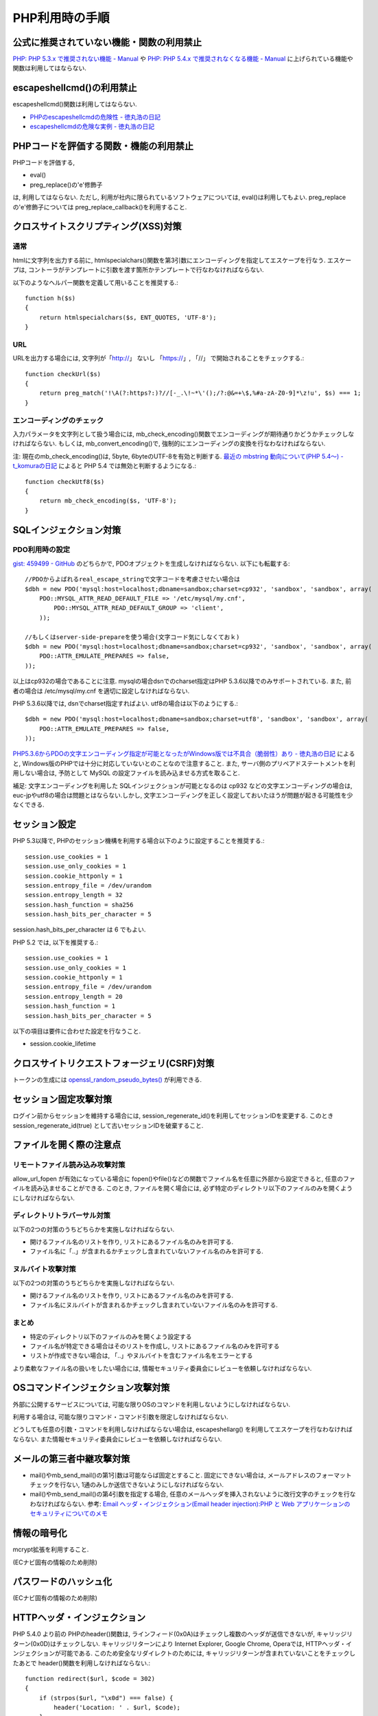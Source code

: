 PHP利用時の手順
==================================


公式に推奨されていない機能・関数の利用禁止
-------------------------------------------------

`PHP: PHP 5.3.x で推奨されない機能 - Manual <http://jp2.php.net/manual/ja/migration53.deprecated.php>`_ や `PHP: PHP 5.4.x で推奨されなくなる機能 - Manual <http://jp.php.net/manual/ja/migration54.deprecated.php>`_ に上げられている機能や関数は利用してはならない.

escapeshellcmd()の利用禁止
-------------------------------------------------

escapeshellcmd()関数は利用してはならない.

* `PHPのescapeshellcmdの危険性 - 徳丸浩の日記 <http://www.tokumaru.org/d/20110101.html#p01>`_
* `escapeshellcmdの危険な実例 - 徳丸浩の日記 <http://www.tokumaru.org/d/20110104.html#p01>`_



PHPコードを評価する関数・機能の利用禁止
-------------------------------------------------
PHPコードを評価する,

* eval()
* preg_replace()の'e'修飾子

は, 利用してはならない. ただし, 利用が社内に限られているソフトウェアについては, eval()は利用してもよい. preg_replaceの'e'修飾子については preg_replace_callback()を利用すること.


クロスサイトスクリプティング(XSS)対策
-------------------------------------------------

通常
#########

htmlに文字列を出力する前に, htmlspecialchars()関数を第3引数にエンコーディングを指定してエスケープを行なう. エスケープは, コントーラがテンプレートに引数を渡す箇所かテンプレートで行なわなければならない.

以下のようなヘルパー関数を定義して用いることを推奨する.::

   function h($s)
   {
       return htmlspecialchars($s, ENT_QUOTES, 'UTF-8');
   }

URL
#########

URLを出力する場合には, 文字列が「http://」 ないし 「https://」, 「//」 で開始されることをチェックする.::

    function checkUrl($s)
    {
        return preg_match('!\A(?:https?:)?//[-_.\!~*\'();/?:@&=+\$,%#a-zA-Z0-9]*\z!u', $s) === 1;
    }



エンコーディングのチェック
########################################

入力パラメータを文字列として扱う場合には, mb_check_encoding()関数でエンコーディングが期待通りかどうかチェックしなければならない. もしくは, mb_convert_encoding()で, 強制的にエンコーディングの変換を行なわなければならない.

注: 現在のmb_check_encoding()は, 5byte, 6byteのUTF-8を有効と判断する. `最近の mbstring 動向について(PHP 5.4～) - t_komuraの日記 <http://d.hatena.ne.jp/t_komura/20110812/1313125578>`_ によると PHP 5.4 では無効と判断するようになる.::

  function checkUtf8($s)
  {
      return mb_check_encoding($s, 'UTF-8');
  }



SQLインジェクション対策
-------------------------------------------------

PDO利用時の設定
########################################

`gist: 459499 - GitHub <http://gist.github.com/459499>`_
のどちらかで, PDOオプジェクトを生成しなければならない. 以下にも転載する::

   //PDOからよばれるreal_escape_stringで文字コードを考慮させたい場合は
   $dbh = new PDO('mysql:host=localhost;dbname=sandbox;charset=cp932', 'sandbox', 'sandbox', array(
       PDO::MYSQL_ATTR_READ_DEFAULT_FILE => '/etc/mysql/my.cnf',
           PDO::MYSQL_ATTR_READ_DEFAULT_GROUP => 'client',
       ));

   //もしくはserver-side-prepareを使う場合(文字コード気にしなくておｋ)
   $dbh = new PDO('mysql:host=localhost;dbname=sandbox;charset=cp932', 'sandbox', 'sandbox', array(
       PDO::ATTR_EMULATE_PREPARES => false,
   ));


以上はcp932の場合であることに注意. mysqlの場合dsnでのcharset指定はPHP 5.3.6以降でのみサポートされている. また, 前者の場合は /etc/mysql/my.cnf を適切に設定しなければならない.


PHP 5.3.6以降では, dsnでcharset指定すればよい. utf8の場合は以下のようにする.::

   $dbh = new PDO('mysql:host=localhost;dbname=sandbox;charset=utf8', 'sandbox', 'sandbox', array(
       PDO::ATTR_EMULATE_PREPARES => false,
   ));

`PHP5.3.6からPDOの文字エンコーディング指定が可能となったがWindows版では不具合（脆弱性）あり - 徳丸浩の日記 <http://www.tokumaru.org/d/20110322.html#p01>`_ によると, Windows版のPHPでは十分に対応していないとのことなので注意すること. また, サーバ側のプリペアドステートメントを利用しない場合は, 予防として MySQL の設定ファイルを読み込ませる方式を取ること.

補足: 文字エンコーディングを利用した SQLインジェクションが可能となるのは cp932 などの文字エンコーディングの場合は, euc-jpやutf8の場合は問題とはならない.しかし, 文字エンコーディングを正しく設定しておいたほうが問題が起きる可能性を少なくできる.

セッション設定
-------------------------------------------------

PHP 5.3以降で, PHPのセッション機構を利用する場合以下のように設定することを推奨する.::

  session.use_cookies = 1
  session.use_only_cookies = 1
  session.cookie_httponly = 1
  session.entropy_file = /dev/urandom
  session.entropy_length = 32
  session.hash_function = sha256
  session.hash_bits_per_character = 5

session.hash_bits_per_character は 6 でもよい.

PHP 5.2 では,  以下を推奨する.::

  session.use_cookies = 1
  session.use_only_cookies = 1
  session.cookie_httponly = 1
  session.entropy_file = /dev/urandom
  session.entropy_length = 20
  session.hash_function = 1
  session.hash_bits_per_character = 5

以下の項目は要件に合わせた設定を行なうこと.

* session.cookie_lifetime

クロスサイトリクエストフォージェリ(CSRF)対策
-----------------------------------------------------------------

トークンの生成には `openssl_random_pseudo_bytes() <http://www.php.net/manual/ja/function.openssl-random-pseudo-bytes.php>`_ が利用できる.


セッション固定攻撃対策
-------------------------------------

ログイン前からセッションを維持する場合には, session_regenerate_id()を利用してセッションIDを変更する. このとき session_regenerate_id(true) として古いセッションIDを破棄すること.

ファイルを開く際の注意点
---------------------------------------

リモートファイル読み込み攻撃対策
##################################################################

allow_url_fopen が有効になっている場合に fopen()やfile()などの関数でファイル名を任意に外部から設定できると,  任意のファイルを読み込ませることができる. このとき, ファイルを開く場合には, 必ず特定のディレクトリ以下のファイルのみを開くようにしなければならない.

ディレクトリトラバーサル対策
#################################################

以下の2つの対策のうちどちらかを実施しなければならない.

* 開けるファイル名のリストを作り, リストにあるファイル名のみを許可する.
* ファイル名に「..」が含まれるかチェックし含まれていないファイル名のみを許可する.

ヌルバイト攻撃対策
#################################################

以下の2つの対策のうちどちらかを実施しなければならない.

* 開けるファイル名のリストを作り, リストにあるファイル名のみを許可する.
* ファイル名にヌルバイトが含まれるかチェックし含まれていないファイル名のみを許可する.


まとめ
#################################################

* 特定のディレクトリ以下のファイルのみを開くよう設定する
* ファイル名が特定できる場合はそのリストを作成し, リストにあるファイル名のみを許可する
* リストが作成できない場合は, 「..」やヌルバイトを含むファイル名をエラーとする

より柔軟なファイル名の扱いをしたい場合には, 情報セキュリティ委員会にレビューを依頼しなければならない.

OSコマンドインジェクション攻撃対策
-----------------------------------------------

外部に公開するサービスについては, 可能な限りOSのコマンドを利用しないようにしなければならない.

利用する場合は, 可能な限りコマンド・コマンド引数を限定しなければならない.

どうしても任意の引数・コマンドを利用しなければならない場合は, escapeshellarg() を利用してエスケープを行なわなければならない. また情報セキュリティ委員会にレビューを依頼しなければならない.

メールの第三者中継攻撃対策
-----------------------------------------

* mail()やmb_send_mail()の第1引数は可能ならば固定とすること. 固定にできない場合は, メールアドレスのフォーマットチェックを行ない, 1通のみしか送信できないようにしなければならない.
* mail()やmb_send_mail()の第4引数を指定する場合, 任意のメールヘッダを挿入されないように改行文字のチェックを行なわなければならない. 参考: `Email ヘッダ・インジェクション(Email header injection):PHP と Web アプリケーションのセキュリティについてのメモ <http://www.asahi-net.or.jp/~wv7y-kmr/memo/php_security.html#PHP_Email_header_injection>`_

情報の暗号化
--------------------------

mcrypt拡張を利用すること.

(ECナビ固有の情報のため削除)

パスワードのハッシュ化
--------------------------------

(ECナビ固有の情報のため削除)

HTTPヘッダ・インジェクション
-----------------------------------------------

PHP 5.4.0 より前の PHPのheader()関数は, ラインフィード(0x0A)はチェックし複数のヘッダが送信できないが, キャリッジリターン(0x0D)はチェックしない. キャリッジリターンにより Internet Explorer, Google Chrome, Operaでは, HTTPヘッダ・インジェクションが可能である. このため安全なリダイレクトのためには, キャリッジリターンが含まれていないことをチェックしたあとで header()関数を利用しなければならない.::


    function redirect($url, $code = 302)
    {
        if (strpos($url, "\x0d") === false) {
            header('Location: ' . $url, $code);
        }
        error_log('redirect: ' . $url);
        exit(1);
    }

以上の例では キャリッジリターンの有無のみチェックしている.  `体系的に学ぶ 安全なWebアプリケーションの作り方 <http://www.hash-c.co.jp/wasbook/>`_ では, URLの文字種もチェックしている.

また, URLのパラメータなどを動的に生成する場合は, パラメータ値にURLエンコードを行なえばキャリッジリターンは変換されるので, HTTPヘッダ・インジェクションは起こらない. パラメータの場合は urlencode(), パスなどの場合は rawurlencode()を用いること.

PHP 5.4.0 以降では, header() をそのまま利用しても問題ない. 

なお, 広告サイトなどで任意のURLへのリダイクレトを行ないたい場合を除いて, 任意のURLに対するリダイレクトを行なうべきではない(オープンリダイレクタ脆弱性).  リダイレクト先を自サイトドメインなどに限定するコードを別途実装し利用しなければならない.
